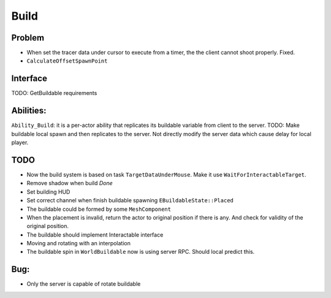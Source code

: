 Build
================

Problem
-------

* When set the tracer data under cursor to execute from a timer, the the client cannot shoot properly. Fixed.

* ``CalculateOffsetSpawnPoint``

Interface
---------

TODO: GetBuildable requirements

Abilities:
----------
``Ability_Build``: it is a per-actor ability that replicates its buildable variable from client to the server.
TODO: Make buildable local spawn and then replicates to the server. Not directly modify the server data which cause
delay for local player.

TODO
----

* Now the build system is based on task ``TargetDataUnderMouse``. Make it use ``WaitForInteractableTarget``.

* Remove shadow when build *Done*

* Set building HUD

* Set correct channel when finish buildable spawning ``EBuildableState::Placed``

* The buildable could be formed by some ``MeshComponent``

* When the placement is invalid, return the actor to original position if there is any. And check for validity of the original position.

* The buildable should implement Interactable interface

* Moving and rotating with an interpolation

* The buildable spin in ``WorldBuildable`` now is using server RPC. Should local predict this.

Bug:
----
* Only the server is capable of rotate buildable

